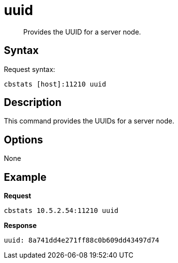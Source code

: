 = uuid
:page-topic-type: reference

[abstract]
Provides the UUID for a server node.

== Syntax

Request syntax:

----
cbstats [host]:11210 uuid
----

== Description

This command provides the UUIDs for a server node.

== Options

None

== Example

*Request*

----
cbstats 10.5.2.54:11210 uuid
----

*Response*

----
uuid: 8a741dd4e271ff88c0b609dd43497d74
----
